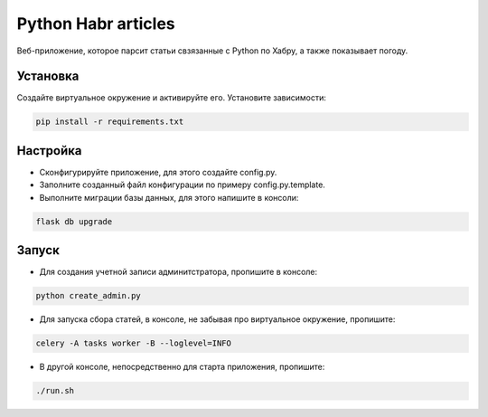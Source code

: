 Python Habr articles
====================

Веб-приложение, которое парсит статьи свзязанные с Python по Хабру, а также показывает погоду. 

Установка
----------
Создайте виртуальное окружение и активируйте его. Установите зависимости:

.. code-block:: text

    pip install -r requirements.txt

Настройка
---------
- Cконфигурируйте приложение, для этого создайте config.py.
- Заполните созданный файл конфигурации по примеру config.py.template.
- Выполните миграции базы данных, для этого напишите в консоли:

.. code-block:: text

    flask db upgrade

Запуск
------
- Для создания учетной записи админитстратора, пропишите в консоле:

.. code-block:: text

    python create_admin.py

- Для запуска сбора статей, в консоле, не забывая про виртуальное окружение, пропишите:

.. code-block:: text

    celery -A tasks worker -B --loglevel=INFO

- В другой консоле, непосредственно для старта приложения, пропишите:

.. code-block:: text

    ./run.sh